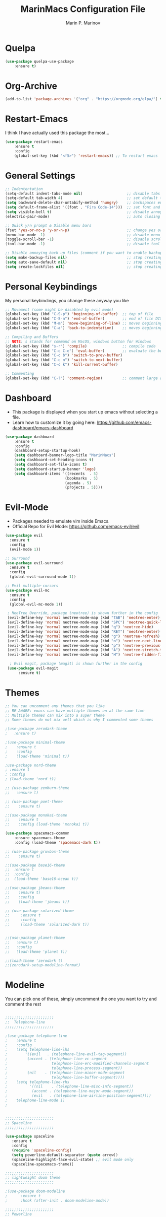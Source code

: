 #+TITLE: MarinMacs Configuration File
#+AUTHOR: Marin P. Marinov  
#+EMAIL: marin.marinov@macaulay.cuny.edu
#+LANGUAGE: en
#+TAGS: Emacs
#+DESCRIPTION: My emacs config for software development

* Quelpa
#+BEGIN_SRC emacs-lisp
(use-package quelpa-use-package
    :ensure t)
#+END_SRC
* Org-Archive
#+BEGIN_SRC emacs-lisp
(add-to-list 'package-archives '("org" . "https://orgmode.org/elpa/") t)
#+END_SRC
* Restart-Emacs
I think I have actually used this package the most... 
#+BEGIN_SRC emacs-lisp
(use-package restart-emacs
    :ensure t
    :config
    (global-set-key (kbd "<f5>") 'restart-emacs)) ;; To restart emacs
#+END_SRC
* General Settings
#+BEGIN_SRC emacs-lisp
  ;; Indententation 
  (setq-default indent-tabs-mode nil)                    ;; disable tabs and use spaces
  (setq-default tab-width 4)                             ;; set default tab width 4 
  (setq backward-delete-char-untabify-method 'hungry)    ;; backspaces entire tab instead of one space at a time
  (setq default-frame-alist '((font . "Fira Code-14")))  ;; set font and font size
  (setq visible-bell t)                                  ;; disable annoying end of buffer sounds
  (electric-pair-mode)                                   ;; auto closing brackets

  ;; Quick y/n prompt & Disable menu bars
  (fset 'yes-or-no-p 'y-or-n-p)                          ;; change yes or no to y or n
  (menu-bar-mode -1)                                     ;; disable menu bar
  (toggle-scroll-bar -1)                                 ;; disable scroll bar
  (tool-bar-mode -1)                                     ;; disable tool bar

  ;; Disable annoying back up files (comment if you want to enable backup files) 
  (setq make-backup-files nil)                           ;; stop creating backup~ files
  (setq auto-save-default nil)                           ;; stop creating autosave# files
  (setq create-lockfiles nil)                            ;; stop creating any # files
#+END_SRC
* Personal Keybindings
My personal keybindings, you change these anyway you like 
#+BEGIN_SRC emacs-lisp
  ;; Movement (some might be disabled by evil mode)
  (global-set-key (kbd "C-S-p") 'beginning-of-buffer)  ;; top of file 
  (global-set-key (kbd "C-S-n") 'end-of-buffer)        ;; end of file DISABLED by evil 
  (global-set-key (kbd "M-m") 'move-beginning-of-line) ;; moves beginning of the line 
  (global-set-key (kbd "C-a") 'back-to-indentation)    ;; moves beginning of the first char 

  ;; Compiling and Buffers
  ;; NOTE: s stands for command on MacOS, windows button for Windows
  (global-set-key (kbd "s-r") 'compile)                ;; compile code
  (global-set-key (kbd "C-c C-e") 'eval-buffer)        ;; evaluate the buffer (mini reload)
  (global-set-key (kbd "C-c b") 'switch-to-prev-buffer)
  (global-set-key (kbd "C-c n") 'switch-to-next-buffer)
  (global-set-key (kbd "C-c k") 'kill-current-buffer)

  ;; Commenting
  (global-set-key (kbd "C-?") 'comment-region)         ;; comment large areas of text
#+END_SRC
* Dashboard 
- This package is displayed when you start up emacs without selecting a file. 
- Learn how to customize it by going here: https://github.com/emacs-dashboard/emacs-dashboard
#+BEGIN_SRC emacs-lisp
(use-package dashboard 
    :ensure t
    :config
    (dashboard-setup-startup-hook)
    (setq dashboard-banner-logo-title "MarinMacs")
    (setq dashboard-set-heading-icons t)
    (setq dashboard-set-file-icons t)
    (setq dashboard-startup-banner 'logo)
    (setq dashboard-items '((recents  . 5)
                           (bookmarks . 5)
			               (agenda . 5)
                           (projects . 5))))
#+END_SRC
* Evil-Mode
 - Packages needed to emulate vim inside Emacs. 
 - Official Repo for Evil Mode: https://github.com/emacs-evil/evil
#+BEGIN_SRC emacs-lisp
(use-package evil
  :ensure t
  :config
  (evil-mode 1))
 
;; Surround
(use-package evil-surround
  :ensure t
  :config
  (global-evil-surround-mode 1))

;; Evil multiple-cursors
(use-package evil-mc
  :ensure t
  :config
  (global-evil-mc-mode 1))

 ; NeoTree Override, package (neotree) is shown further in the config
 (evil-define-key 'normal neotree-mode-map (kbd "TAB") 'neotree-enter)
 (evil-define-key 'normal neotree-mode-map (kbd "SPC") 'neotree-quick-look)
 (evil-define-key 'normal neotree-mode-map (kbd "q") 'neotree-hide)
 (evil-define-key 'normal neotree-mode-map (kbd "RET") 'neotree-enter)
 (evil-define-key 'normal neotree-mode-map (kbd "g") 'neotree-refresh)
 (evil-define-key 'normal neotree-mode-map (kbd "n") 'neotree-next-line)
 (evil-define-key 'normal neotree-mode-map (kbd "p") 'neotree-previous-line)
 (evil-define-key 'normal neotree-mode-map (kbd "A") 'neotree-stretch-toggle)
 (evil-define-key 'normal neotree-mode-map (kbd "H") 'neotree-hidden-file-toggle)
    
  ; Evil magit, package (magit) is shown further in the config
 (use-package evil-magit
      :ensure t)
#+END_SRC
* Themes
#+BEGIN_SRC emacs-lisp
;; You can uncomment any themes that you like
;; BE AWARE: emacs can have multiple themes on at the same time
;; Multiple themes can mix into a super theme
;; Some themes do not mix well which is why I commented some themes

;(use-package zerodark-theme
;   :ensure t)
 
;(use-package minimal-theme
;    :ensure t
;    :config
;    (load-theme 'minimal t))
   
;use-package nord-theme
; :ensure t
; :config
; (load-theme 'nord t))

;; (use-package zenburn-theme
;;   :ensure t)
    
;; (use-package poet-theme
;;    :ensure t)

;;(use-package monokai-theme
;;    :ensure t
;;    :config (load-theme 'monokai t))
 
(use-package spacemacs-common
    :ensure spacemacs-theme
    :config (load-theme 'spacemacs-dark t))

;; (use-package gruvbox-theme
;;    :ensure t)

;;(use-package base16-theme
;;  :ensure t
;;  :config 
;;  (load-theme 'base16-ocean t))

;;(use-package jbeans-theme
;;    :ensure t)
;;    :config
;;    (load-theme 'jbeans t))

;; (use-package solarized-theme
;;     :ensure t
;;     :config
;;     (load-theme 'solarized-dark t))

 
;;(use-package planet-theme
;;   :ensure t)
;;   :config 
;;   (load-theme 'planet t))

;;(load-theme 'zerodark t)
;;(zerodark-setup-modeline-format)
#+END_SRC
* Modeline
 You can pick one of these, simply uncomment the one you want to try and comment the rest  
#+BEGIN_SRC emacs-lisp

;;;;;;;;;;;;;;;;;;;;;;   
;;  Telephone-line
;;;;;;;;;;;;;;;;;;;;;;   
   
;(use-package telephone-line
;    :ensure t
;    :config
;    (setq telephone-line-lhs
;        '((evil   . (telephone-line-evil-tag-segment))
;         (accent . (telephone-line-vc-segment
;                    telephone-line-erc-modified-channels-segment
;                    telephone-line-process-segment))
;         (nil    . (telephone-line-minor-mode-segment
;                    telephone-line-buffer-segment))))
;    (setq telephone-line-rhs
;          '((nil    . (telephone-line-misc-info-segment))
;           (accent . (telephone-line-major-mode-segment))
;           (evil   . (telephone-line-airline-position-segment))))
;    telephone-line-mode 1)
;


;;;;;;;;;;;;;;;;;;;;;;   
;; Spaceline
;;;;;;;;;;;;;;;;;;;;;;   

(use-package spaceline
   :ensure t
   :config
   (require 'spaceline-config)
   (setq powerline-default-separator (quote arrow))
   (spaceline-highlight-face-evil-state) ;; evil mode only
   (spaceline-spacemacs-theme))
    
;;;;;;;;;;;;;;;;;;;;;;   
;; lightweight doom theme
;;;;;;;;;;;;;;;;;;;;;;   

;(use-package doom-modeline
;      :ensure t
;      :hook (after-init . doom-modeline-mode))

;;;;;;;;;;;;;;;;;;;;;;   
;; Powerline
;;;;;;;;;;;;;;;;;;;;;;   

  ;;  (use-package powerline
  ;;        :ensure t
  ;;        :config
  ;;        (powerline-default theme))   
  ;;   

;; Other themes with powerline
    
  ;;     (powerline-center-theme)
  ;;     (powerline-vim-theme)
  ;;     (powerline-center-evil-theme)
  ;;     (powerline-nano-theme)

#+END_SRC
* Emacs Enhancements 
** Which-Key
#+BEGIN_SRC emacs-lisp
(use-package which-key
	:ensure t 
	:config
	(which-key-mode))
#+END_SRC
** Ace-Window
#+BEGIN_SRC emacs-lisp
(use-package ace-window
     :ensure t
     :init 
     (global-set-key (kbd "M-o") 'ace-window)
     (setq aw-background nil))
#+END_SRC
** Debugger
#+BEGIN_SRC emacs-lisp
;; Debugger
(global-set-key (kbd "C-c d") 'gdb)
(setq gdb-many-windows t) ;; have multiple windows when debugging
(setq  gdb-show-main t )  ;; Non-nil means display source file containing the main routine at startup
#+END_SRC
** Ivy-Integration 
 Ivy manual: https://oremacs.com/swiper/
#+BEGIN_SRC emacs-lisp

   ;; Pretty Icons
   (use-package all-the-icons
       :ensure t)


   ;; Ivy
   (use-package ivy
       :ensure t
       :diminish (ivy-mode)
       :config
       (ivy-mode 1)
       (setq ivy-use-virtual-buffers t)
       (setq enable-recursive-minibuffers t))


   ;; Counsel
   (use-package counsel
       :ensure t
       :bind
       (("M-y" . counsel-yank-pop)
       :map ivy-minibuffer-map
       ("M-y" . ivy-next-line))
       :config
       (setq counsel-find-file-ignore-regexp "\\(?:^[#.]\\)\\|\\(?:[#~]$\\)\\|\\(?:^Icon?\\)"
       ;; Add smart-casing (-S) to default command arguments:
       counsel-rg-base-command "rg -S --no-heading --line-number --color never %s ."
       counsel-ag-base-command "ag -S --nocolor --nogroup %s"
       counsel-pt-base-command "pt -S --nocolor --nogroup -e %s"
       counsel-find-file-at-point t))

   ;; Swiper 
   (use-package swiper
       :ensure t
       :bind 
       (("C-s" . swiper)
       ("C-r" . swiper)
       ("M-x" . counsel-M-x)
       ("C-c g" . counsel-git)
       ("C-c C-r" . ivy-resume)
       ("C-x C-f" . counsel-find-file))
       :config
       (progn
       (ivy-mode 1)
       (setq ivy-use-virtual-buffers t)
       (setq ivy-display-style 'fancy)
       (define-key read-expression-map (kbd "C-r") 'counsel-expression-history)))

  ;; postFrame
 (use-package ivy-posframe
   :ensure t
   :config
   (setq ivy-posframe-display-functions-alist
       '((swiper          . ivy-posframe-display-at-frame-top-center)
         (counsel-find-file . ivy-posframe-display-at-window-center)
         (counsel-M-x     . ivy-posframe-display-at-window-center)
         (counsel-projectile . ivy-posframe-display-at-window-center)
         (counsel-projectile-find-file . ivy-posframe-display-at-window-center)
         (counsel-projectile-find-file-dwin . ivy-posframe-display-at-window-center)
         (counsel-projectile-grep . ivy-postframe-display-at-window-center)
         (counsel-projectile-git-grep . ivy-posframe-display-at-window-center)
         (counsel-projectile-swith-to-buffer . ivy-posframe-display-at-window-center)
         (counsel-projectile-switch-project . ivy-posframe-display-at-window-center)
         (t . ivy-posframe-display-at-window-center)))
   (setq ivy-posframe-parameters
   '((left-fringe . 10)
   (right-fringe . 10)))
   (setq ivy-posframe-border-width 1)
   (put 'ivy-posframe 'face-alias 'default)
   (ivy-posframe-mode 1))

(use-package all-the-icons-ivy
  :ensure t
  :after (all-the-icons ivy)
  :init (add-hook 'after-init-hook 'all-the-icons-ivy-setup)
  :config
  (setq all-the-icons-ivy-file-commands
  '(counsel-find-file 
   counsel-file-jump 
   counsel-recentf 
   counsel-projectile 
   counsel-projectile-switch-to-buffer 
   counsel-projectile-grep 
   counsel-projectile-git-grep 
   counsel-projectile-switch-project 
   counsel-projectile-find-file 
   counsel-projectile-find-file-dwin 
   counsel-projectile-find-dir)))
#+END_SRC
** Ranger
#+BEGIN_SRC emacs-lisp
;; Ranger
(use-package ranger
   :ensure t
   :config
   (ranger-override-dired-mode t)
   (global-set-key (kbd "C-c r") 'ranger)) ;; start ranger from file
    

(use-package all-the-icons-dired
    :ensure t
    :after ranger
    :config
    (add-hook 'dired-mode-hook 'all-the-icons-dired-mode))
#+END_SRC
* Project Management
- Amazing tool for managing projects! 
- Projectile Homepage: https://projectile.readthedocs.io/en/latest/ 
- Counsel-Projectile: https://github.com/ericdanan/counsel-projectile 
#+BEGIN_SRC emacs-lisp
  ;; Projectile-mode 
 (use-package projectile
     :ensure t
     :custom 
     (projectile-project-search-path '("~/Projects/"))
     :config
     (setq projectile-sort-order 'recently-active)
     (setq projectile-completion-system 'ivy)
     (projectile-mode t))

 ;; Counsel-Projectile
(use-package counsel-projectile
   :requires projectile
   :ensure t
   :bind (("C-c p" . projectile-command-map)
         ("C-c p SPC" . counsel-projectile)
         ("C-c p p" . counsel-projectile-switch-project)
         ("C-c p f" . counsel-projectile-find-file)
         ("C-c p F" . counsel-projectile-find-file-dwin)
         ("C-c p b" . counsel-projectile-switch-to-buffer)
         ("C-c p g" . counsel-projectile-grep)
         ("C-c p G" . counsel-projectile-git-grep)))
#+END_SRC
* Shell
   #+BEGIN_SRC emacs-lisp
(use-package better-shell
    :ensure t
    :bind 
    (("C-`" . better-shell-shell) ;; open terminal
    ("C-;" . better-shell-remote-open)))

(use-package exec-path-from-shell
    :ensure t
    :config
    (when (memq window-system '(mac ns x)) ;; check if its mac
    (exec-path-from-shell-initialize)))

;; Eshell 
(global-set-key (kbd "C-~") 'eshell) ;; terminal alternative in emacs
   #+END_SRC
* Globals
** Snippets
#+BEGIN_SRC emacs-lisp
(use-package yasnippet
    :ensure t
    :init 
    (yas-global-mode 1)
    (define-key yas-minor-mode-map (kbd "<tab>") nil)
    (define-key yas-minor-mode-map (kbd "TAB") nil)
    (define-key yas-minor-mode-map (kbd "C-c o") yas-maybe-expand)
    (define-key yas-minor-mode-map (kbd "C-c y") #'yas-expand))

(use-package yasnippet-snippets 
    :ensure t)
    
;; snippets for React.js
(use-package react-snippets
  :requires yasnippet
  :ensure t)
#+END_SRC 
** FlyCheck
- Checking syntax...basically 
- Official Site: https://www.flycheck.org/en/latest/
#+BEGIN_SRC emacs-lisp
(use-package flycheck
     :ensure t
     :config
     (setq flycheck-check-syntax-automatically '(mode-enabled save)); run flycheck only on save
     (global-flycheck-mode t)) 
     
;; disable other checkers, we are using clangd language server
(setq-default flycheck-disabled-checkers '(c/c++-clang c/c++-cppcheck c/c++-gcc))
#+END_SRC
** Company
- The framework I use for my autocomplete. 
- Official Site: http://company-mode.github.io/
#+BEGIN_SRC emacs-lisp
  (use-package company
      :ensure t
      :config
      (setq company-tooltip-limit 5) ; show 5 candidates at one time
      (define-key company-active-map (kbd "M-n") nil) ; old selection key
      (define-key company-active-map (kbd "<tab>") #'company-select-next) ; make tab new selection key
      (setq company-idle-delay 0.3) ;; slightly delay for optimal performance
      (setq company-minimum-prefix-length 3) ;; show completions after 3 chars
      (setq company-selection-wrap-around t)
      (setq global-company-mode t)) 


      ;; elisp autocomplete
      (defun my-elisp-mode-hook ()
      "Hook for `emacs-lisp-mode'"
      (set (make-local-variable 'company-backends)
      '((company-capf company-elisp company-dabbrev-code company-yasnippet company-files))))
    
      (add-hook 'emacs-lisp-mode-hook 'my-elisp-mode-hook)
      (add-hook 'emacs-lisp-mode-hook 'company-mode)
#+END_SRC

** Undo-Tree
 You MUST have this for evil mode to work
#+BEGIN_SRC emacs-lisp
(use-package undo-tree
  :ensure t
  :init
  (global-undo-tree-mode))
#+END_SRC
* Org & Markdown
** Enable Org-Mode
#+BEGIN_SRC emacs-lisp
(use-package org 
   :ensure t
   :pin org)
#+END_SRC
** Org Bullets
#+Begin_SRC emacs-lisp
(use-package org-bullets
    :ensure t
    :config
    (add-hook 'org-mode-hook (lambda() (org-bullets-mode 1))))

(defun add-pcomplete-to-capf ()
  (add-hook 'completion-at-point-functions 'pcomplete-completions-at-point nil t))

(add-hook 'org-mode-hook #'add-pcomplete-to-capf)
#+END_SRC
** Latex 
 I still actually prefer Overleaf for latex editing...Hoping to just use emacs for it one day
#+BEGIN_SRC emacs-lisp
;; for reference, may be utilized in the future
;(use-package tex
;    :ensure auctex)

;; Settings 
(setq TeX-auto-save t)
(setq TeX-parse-self t)
(setq TeX-save-query nil)

;; Spellchecker and Linter for Latex
(add-hook 'LaTeX-mode-hook 'turn-on-flyspell)
(add-hook 'LaTeX-mode-hook 'flycheck-mode)
#+END_SRC
** MarkDown
#+BEGIN_SRC emacs-lisp
(use-package markdown-mode
  :ensure t
  :mode
  ("\\.\\(md\\|markdown\\)\\'" . markdown-mode))
#+END_SRC
* Coding Productivity 
** Beacon 
I never lose where my cursor is thanks to this
#+BEGIN_SRC emacs-lisp
(use-package beacon
    :ensure t
    :config
    (beacon-mode 1))
#+END_SRC
** Neotree
I want to try treemacs in the future, but this has been amazing for file browsing
#+BEGIN_SRC emacs-lisp
;; Neotree
(use-package neotree
    :ensure t
    :defer t
    :bind ("C-c t" . neotree-toggle)
    :config (setq neo-theme (if (display-graphic-p) 'icons 'arrow))) ; add icons
#+END_SRC
** Iedit
#+BEGIN_SRC emacs-lisp
(use-package iedit
    :ensure t
    :bind (("C-c c" . iedit-mode)))
#+END_SRC
** Dump-Jump
A jump to definition package that just works. Love this one!
#+BEGIN_SRC emacs-lisp
(use-package dumb-jump
    :bind 
    (("M-g o" . dumb-jump-go-other-window)
    ("M-g j" . dumb-jump-go)
    ("M-g b" . dumb-jump-back)
    ("M-g i" . dumb-jump-go-prompt)
    ("M-g x" . dumb-jump-go-prefer-external)
    ("M-g z" . dumb-jump-go-prefer-external-other-window))
    :config 
    (setq dumb-jump-selector 'ivy) 
    :ensure)
#+END_SRC
* Git
- Magit is an amazing git interface I have yet to master...
- Official Site: https://magit.vc/
#+BEGIN_SRC emacs-lisp
(use-package magit
    :ensure t
    :bind
    (("C-x g" . magit-status)
    ("C-x M-g" . magit-dispatch-popup)))
    
(use-package gitignore-mode
  :ensure t
  :mode (("\\.gitignore\\'" . gitignore-mode)
        ("\\.dockerignore\\'" . gitignore-mode))) ;; syntax from gitignore is more or less identical to that of .dockerignore

(use-package gitconfig-mode
  :ensure t
  :mode "\\.gitconfig\\'")

;; smerge mode deals with merge conflicts in git. Prefix mapping is C-c v
(setq smerge-command-prefix "\C-cv")
#+END_SRC
* LSP
  - LSP stands for Language Server Protocal and makes setting up autocompletion and syntax checking easy. 
  - Official Repo: https://github.com/emacs-lsp/lsp-mode 
** config
#+BEGIN_SRC emacs-lisp  
 (use-package lsp-mode
    :ensure t
    :config
    (setq gc-cons-threshold 100000000)
    (setq read-process-output-max (* 1024 1024)) ;; 1mb
    (setq lsp-clients-clangd-args '("-j=4" "-background-index" "-log=error"))
    (setq lsp-prefer-flymake nil) ; we are using flycheck and not flymake
    (add-hook 'c++-mode-hook #'lsp)
    (add-hook 'python-mode-hook #'lsp)
    (add-hook 'js2-mode-hook #'lsp)
    (add-hook 'json-mode-hook #'lsp)
    (add-hook 'web-mode-hook #'lsp)
    (add-hook 'shell-mode-hook #'lsp)
    (add-hook 'sh-mode-hook #'lsp)
    (add-hook 'yaml-mode-hook #'lsp)
    (add-hook 'typescript-mode-hook #'lsp))

 (use-package lsp-ui
   :requires lsp-mode flycheck
   :ensure t
   :hook (lsp-mode . lsp-ui-mode)
   :config
   (setq lsp-ui-flycheck-live-reporting nil) ;; allows our previous flycheck setting to only check syntax on save to work
   (setq lsp-ui-doc-enable t
         lsp-ui-doc-use-childframe t
         lsp-ui-doc-position 'top
         lsp-ui-doc-include-signature t
         lsp-ui-sideline-enable nil
         lsp-ui-flycheck-enable t
         lsp-ui-flycheck-list-position 'right
         lsp-ui-peek-enable t
         lsp-ui-peek-list-width 60
         lsp-ui-peek-peek-height 25))

  (use-package company-lsp
    :requires company
    :ensure t
    :config
    (push 'company-lsp company-backends)
     ;; Disable client-side cache because the LSP server does a better job.
    (setq company-transformers nil
          company-lsp-async t
          company-lsp-cache-candidates nil
          company-lsp-enable-snippet t
          company-lsp-enable-recompletion t))

#+END_SRC
* C/C++
** Modern Font Lock
#+BEGIN_SRC emacs-lisp
(setq-default c-basic-offset 4) ;; indents 4 chars for C-based languages

(use-package modern-cpp-font-lock
    :ensure t
    :config
    (modern-c++-font-lock-global-mode t))
#+END_SRC
** Clang-Format
 The only package that utilizes quelpa at the moment :))
#+BEGIN_SRC emacs-lisp
(use-package clang-format 
   :ensure t
   :bind 
   (("C-c u" . clang-format-region) ;; format current line
   ("C-c f" . clang-format-buffer)) ;; format entire file
   :config
   (setq clang-format-style-option ".clang-format")) 
 ;; (setq clang-format-style-option "llvm")) use this option if you do not have a .clang-format file
 
 (use-package clang-format+
  :quelpa (clang-format+
           :fetcher github
           :repo "SavchenkoValeriy/emacs-clang-format-plus")
           :config
           (add-hook 'c-mode-common-hook #'clang-format+-mode))
#+END_SRC
* Python
** Version and indentation
#+BEGIN_SRC emacs-lisp
  ;; indentation
  (setq py-python-command "python3")
  (setq python-shell-interpreter "python3")

  ;; indentation
  (setq-default python-basic-offset 4) ;; default 4
  (setq-default python-indent-offset 4) ;; indent by 4
  (setq python-indent-guess-indent-offset t) ;; allow emacs to guess offset
  (setq python-indent-guess-indent-offset-verbose nil) ;; remove annoying warning
#+END_SRC
** Elpy
 No longer need it because of LSP but keeping it for reference
#+BEGIN_SRC emacs-lisp
;;(use-package elpy
;;   :ensure t
;;   :config 
;;   (elpy-enable))
#+END_SRC
** Virtualenv
 Uncomment if you need it, I have yet to develop seriously in Python
#+BEGIN_SRC emacs-lisp
;;(use-package virtualenvwrapper
;;   :ensure t
;;   :config)
;;   ;;(venv-initialize-interactive-shells)
;;   ;;(venv-initialize-eshell))
#+END_SRC
* Web-Development 
** Web-Mode
 - Autonomous emacs major-mode for editing web templates. 
 - Official Website: http://web-mode.org/
#+BEGIN_SRC emacs-lisp
(use-package web-mode
    :ensure t
    :config
	   (add-to-list 'auto-mode-alist '("\\.html?\\'" . web-mode))
	   (add-to-list 'auto-mode-alist '("\\.css?\\'" . web-mode))
	   (add-to-list 'auto-mode-alist '("\\.jsx?$\\'" . web-mode))
	   (add-to-list 'auto-mode-alist '("\\.vue?\\'" . web-mode))
	   (add-to-list 'auto-mode-alist '("\\.phtml\\'" . web-mode))
	   (add-to-list 'auto-mode-alist '("\\.tpl\\.php\\'" . web-mode))
	   (add-to-list 'auto-mode-alist '("\\.[agj]sp\\'" . web-mode))
	   (add-to-list 'auto-mode-alist '("\\.as[cp]x\\'" . web-mode))
	   (add-to-list 'auto-mode-alist '("\\.erb\\'" . web-mode))
	   (setq web-mode-content-types-alist '(("jsx" . "\\.js[x]?\\'")))
	   (setq web-mode-engines-alist
		 '(("django"    . "\\.html\\'")
		   ("ejs"  . "\\.ejs\\.")))
	   (setq web-mode-ac-sources-alist
	   '(("css" . (ac-source-css-property))
	   ("vue" . (ac-source-words-in-buffer ac-source-abbrev))
           ("html" . (ac-source-words-in-buffer ac-source-abbrev))))
	 ;; Emmet
	 (add-hook 'web-mode-hook 'emmet-mode) ;; triggers with C-RET
	 ;; Indentation
	 (setq web-mode-markup-indent-offset 2)
	 (setq web-mode-code-indent-offset 2)
	 (setq web-mode-css-indent-offset 2)
	 ;; Auto-closing
	 (setq web-mode-auto-close-style 2)
	 (setq web-mode-tag-auto-close-style 2)
	 (setq web-mode-enable-auto-closing t)
	 (setq web-mode-enable-auto-quoting t)
	 (with-eval-after-load 'web-mode
	 (define-key web-mode-map (kbd "C-c h") 'web-mode-element-close)) ;; auto-close tag help
	 ;; Highlighting
	 (setq web-mode-enable-current-column-highlight t)
	 (setq web-mode-enable-current-element-highlight t))

;; enable css coloring
(use-package rainbow-mode 
    :ensure t
    :mode "\\.css\\'")

(use-package prettier-js
    :ensure t
    :config 
    (add-hook 'js2-mode-hook 'prettier-js-mode)
    (add-hook 'web-mode-hook 'prettier-js-mode))

#+END_SRC
** Modes
#+BEGIN_SRC emacs-lisp
(use-package rjsx-mode
    :ensure t
    :init
    (setq-default rjsx-basic-offset 2))
    
(use-package json-mode
    :ensure t)

(use-package yaml-mode
    :ensure t
    :mode (("\\.yml\\'" . yaml-mode)
         ("\\.yaml\\'" . yaml-mode)))
    
(use-package dockerfile-mode
    :ensure t)
#+END_SRC
** Skewer
#+BEGIN_SRC emacs-lisp
(use-package skewer-mode
    :ensure t
    :commands skewer-mode run-skewer
    :config
    (add-hook 'js2-mode-hook 'skewer-mode)
    (add-hook 'css-mode-hook 'skewer-css-mode)
    (add-hook 'html-mode-hook 'skewer-html-mode)
    (skewer-setup))
    
#+END_SRC
** Impatient-Mode
   #+BEGIN_SRC emacs-lisp
   (use-package impatient-mode
       :ensure t)  
   #+END_SRC
** Emmet 
More on emmet: https://www.emmet.io/
#+BEGIN_SRC emacs-lisp
(use-package emmet-mode
    :ensure t
    :hook
    ((css-mode  . emmet-mode)
    (php-mode  . emmet-mode)
    (sgml-mode . emmet-mode)
    (rjsx-mode . emmet-mode)
    (web-mode  . emmet-mode)))
#+END_SRC
* JavaScript/TypeScript
** Node Path
Adds the node_modules/.bin directory to the buffer exec_path.
#+BEGIN_SRC emacs-lisp
(use-package add-node-modules-path
   :ensure t
   :hook 
   ((web-mode . add-node-modules-path)
   (rjsx-mode . add-node-modules-path)))
#+END_SRC
** Js2-mode
#+BEGIN_SRC emacs-lisp
(use-package js2-mode
    :ensure t
    :hook (j2-mode. js2-imenu-extras-mode))
    :config ;; disable annoying warnings
    (setq js2-strict-missing-semi-warning nil)
    (setq-default js2-basic-offset 2) ;; set indentation to 2
    (add-to-list 'auto-mode-alist '("\\.js\\'" . js2-mode))
#+END_SRC
** TIDE
All for typescript
#+BEGIN_SRC emacs-lisp
;; enable typescript in emacs
(use-package typescript-mode
    :ensure t
    :mode (("\\.ts\\'" . typescript-mode)
          ("\\.tsx\\'" . typescript-mode))
    :config
    (setq-default typescript-indent-level 2)) ;; indent 2 spaces by default

;; typescript integrated development environment
(use-package tide
    :ensure t
    :config
    (defun setup-tide-mode ()
    (interactive)
    (tide-setup)
    (flycheck-mode +1)
    (setq flycheck-check-syntax-automatically '(save mode-enabled))
    (eldoc-mode +1)
    (tide-hl-identifier-mode +1)
    (company-mode +1))
    ;; aligns annotation to the right hand side
    (setq company-tooltip-align-annotations t)
    ;; formats the buffer before saving
    (add-hook 'before-save-hook 'tide-format-before-save)
    (add-hook 'typescript-mode-hook #'setup-tide-mode))
#+END_SRC
